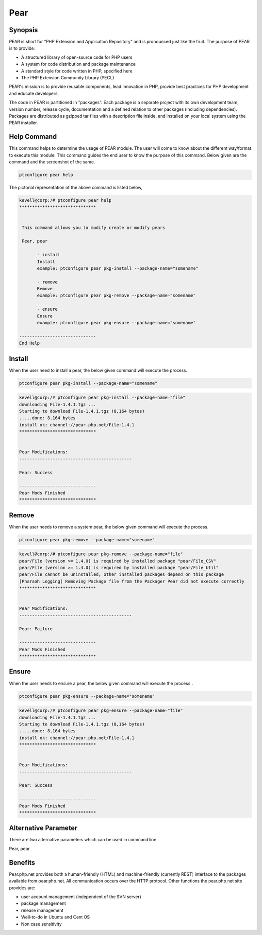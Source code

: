 ============
Pear
============

Synopsis
-------------

PEAR is short for "PHP Extension and Application Repository" and is pronounced just like the fruit. The purpose of PEAR is to provide:

* A structured library of open-source code for PHP users
* A system for code distribution and package maintenance
* A standard style for code written in PHP, specified here
* The PHP Extension Community Library (PECL)


PEAR's mission is to provide reusable components, lead innovation in PHP, provide best practices for PHP development and educate developers. 

The code in PEAR is partitioned in "packages". Each package is a separate project with its own development team, version number, release cycle, documentation and a defined relation to other packages (including dependencies). Packages are distributed as gzipped tar files with a description file inside, and installed on your local system using the PEAR installer.

Help Command
----------------------

This command helps to determine the usage of PEAR module. The user will come to know about the different way/format to execute this module. This command guides the end user to know the purpose of this command. Below given are the command and the screenshot of the same. 

.. code-block:: bash
        
	        ptconfigure pear help

The pictorial representation of the above command is listed below,

.. code-block:: bash


 kevell@corp:/# ptconfigure pear help
 ******************************


  This command allows you to modify create or modify pears

  Pear, pear

        - install
        Install
        example: ptconfigure pear pkg-install --package-name="somename"

        - remove
        Remove
        example: ptconfigure pear pkg-remove --package-name="somename"

        - ensure
        Ensure
        example: ptconfigure pear pkg-ensure --package-name="somename"
        
 ------------------------------
 End Help


Install
----------

When the user need to install a pear, the below given command will execute the process.

.. code-block:: bash

	ptconfigure pear pkg-install --package-name="somename"

.. code-block:: bash

 kevell@corp:/# ptconfigure pear pkg-install --package-name="file"
 downloading File-1.4.1.tgz ...
 Starting to download File-1.4.1.tgz (8,164 bytes)
 .....done: 8,164 bytes
 install ok: channel://pear.php.net/File-1.4.1
 ******************************


 Pear Modifications:
 --------------------------------------------

 Pear: Success

 ------------------------------
 Pear Mods Finished
 ******************************



Remove
------------

When the user needs to remove a system pear, the below given command will execute the process.

.. code-block:: bash

	ptconfigure pear pkg-remove --package-name="somename"

.. code-block:: bash

 kevell@corp:/# ptconfigure pear pkg-remove --package-name="file"
 pear/File (version >= 1.4.0) is required by installed package "pear/File_CSV"
 pear/File (version >= 1.4.0) is required by installed package "pear/File_Util"
 pear/File cannot be uninstalled, other installed packages depend on this package
 [Pharaoh Logging] Removing Package file from the Packager Pear did not execute correctly
 ******************************


 Pear Modifications:
 --------------------------------------------

 Pear: Failure

 ------------------------------
 Pear Mods Finished
 ******************************



Ensure
---------

When the user needs to ensure a pear, the below given command will execute the process..

.. code-block:: bash

	ptconfigure pear pkg-ensure --package-name="somename"

.. code-block:: bash

 kevell@corp:/# ptconfigure pear pkg-ensure --package-name="file"
 downloading File-1.4.1.tgz ...
 Starting to download File-1.4.1.tgz (8,164 bytes)
 .....done: 8,164 bytes
 install ok: channel://pear.php.net/File-1.4.1
 ******************************


 Pear Modifications:
 --------------------------------------------

 Pear: Success

 ------------------------------
 Pear Mods Finished
 ******************************


Alternative Parameter 
--------------------------------                               

There are two alternative parameters which can be used in command line. 

Pear, pear


Benefits
--------------
 
Pear.php.net provides both a human-friendly (HTML) and machine-friendly (currently REST) interface to the packages available from pear.php.net. All communication occurs over the HTTP protocol. Other functions the pear.php.net site provides are:


* user account management (independent of the SVN server)
* package management
* release management
* Well-to-do in Ubuntu and Cent OS
* Non case sensitivity
